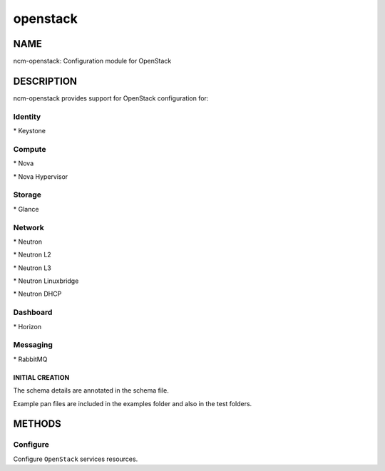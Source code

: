 
#########
openstack
#########


****
NAME
****


ncm-openstack: Configuration module for OpenStack


***********
DESCRIPTION
***********


ncm-openstack provides support for OpenStack configuration for:


Identity
========



\* Keystone




Compute
=======



\* Nova



\* Nova Hypervisor




Storage
=======



\* Glance




Network
=======



\* Neutron



\* Neutron L2



\* Neutron L3



\* Neutron Linuxbridge



\* Neutron DHCP




Dashboard
=========



\* Horizon




Messaging
=========



\* RabbitMQ



INITIAL CREATION
----------------



The schema details are annotated in the schema file.



Example pan files are included in the examples folder and also in the test folders.






*******
METHODS
*******


Configure
=========


Configure \ ``OpenStack``\  services resources.



